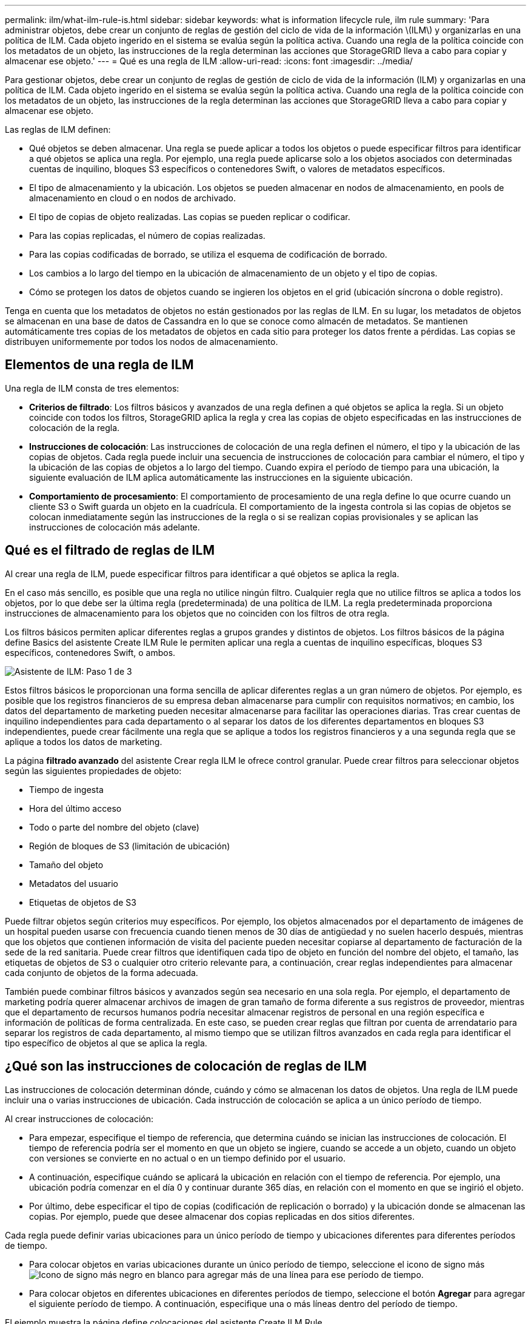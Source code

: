 ---
permalink: ilm/what-ilm-rule-is.html 
sidebar: sidebar 
keywords: what is information lifecycle rule, ilm rule 
summary: 'Para administrar objetos, debe crear un conjunto de reglas de gestión del ciclo de vida de la información \(ILM\) y organizarlas en una política de ILM. Cada objeto ingerido en el sistema se evalúa según la política activa. Cuando una regla de la política coincide con los metadatos de un objeto, las instrucciones de la regla determinan las acciones que StorageGRID lleva a cabo para copiar y almacenar ese objeto.' 
---
= Qué es una regla de ILM
:allow-uri-read: 
:icons: font
:imagesdir: ../media/


[role="lead"]
Para gestionar objetos, debe crear un conjunto de reglas de gestión de ciclo de vida de la información (ILM) y organizarlas en una política de ILM. Cada objeto ingerido en el sistema se evalúa según la política activa. Cuando una regla de la política coincide con los metadatos de un objeto, las instrucciones de la regla determinan las acciones que StorageGRID lleva a cabo para copiar y almacenar ese objeto.

Las reglas de ILM definen:

* Qué objetos se deben almacenar. Una regla se puede aplicar a todos los objetos o puede especificar filtros para identificar a qué objetos se aplica una regla. Por ejemplo, una regla puede aplicarse solo a los objetos asociados con determinadas cuentas de inquilino, bloques S3 específicos o contenedores Swift, o valores de metadatos específicos.
* El tipo de almacenamiento y la ubicación. Los objetos se pueden almacenar en nodos de almacenamiento, en pools de almacenamiento en cloud o en nodos de archivado.
* El tipo de copias de objeto realizadas. Las copias se pueden replicar o codificar.
* Para las copias replicadas, el número de copias realizadas.
* Para las copias codificadas de borrado, se utiliza el esquema de codificación de borrado.
* Los cambios a lo largo del tiempo en la ubicación de almacenamiento de un objeto y el tipo de copias.
* Cómo se protegen los datos de objetos cuando se ingieren los objetos en el grid (ubicación síncrona o doble registro).


Tenga en cuenta que los metadatos de objetos no están gestionados por las reglas de ILM. En su lugar, los metadatos de objetos se almacenan en una base de datos de Cassandra en lo que se conoce como almacén de metadatos. Se mantienen automáticamente tres copias de los metadatos de objetos en cada sitio para proteger los datos frente a pérdidas. Las copias se distribuyen uniformemente por todos los nodos de almacenamiento.



== Elementos de una regla de ILM

Una regla de ILM consta de tres elementos:

* *Criterios de filtrado*: Los filtros básicos y avanzados de una regla definen a qué objetos se aplica la regla. Si un objeto coincide con todos los filtros, StorageGRID aplica la regla y crea las copias de objeto especificadas en las instrucciones de colocación de la regla.
* *Instrucciones de colocación*: Las instrucciones de colocación de una regla definen el número, el tipo y la ubicación de las copias de objetos. Cada regla puede incluir una secuencia de instrucciones de colocación para cambiar el número, el tipo y la ubicación de las copias de objetos a lo largo del tiempo. Cuando expira el período de tiempo para una ubicación, la siguiente evaluación de ILM aplica automáticamente las instrucciones en la siguiente ubicación.
* *Comportamiento de procesamiento*: El comportamiento de procesamiento de una regla define lo que ocurre cuando un cliente S3 o Swift guarda un objeto en la cuadrícula. El comportamiento de la ingesta controla si las copias de objetos se colocan inmediatamente según las instrucciones de la regla o si se realizan copias provisionales y se aplican las instrucciones de colocación más adelante.




== Qué es el filtrado de reglas de ILM

Al crear una regla de ILM, puede especificar filtros para identificar a qué objetos se aplica la regla.

En el caso más sencillo, es posible que una regla no utilice ningún filtro. Cualquier regla que no utilice filtros se aplica a todos los objetos, por lo que debe ser la última regla (predeterminada) de una política de ILM. La regla predeterminada proporciona instrucciones de almacenamiento para los objetos que no coinciden con los filtros de otra regla.

Los filtros básicos permiten aplicar diferentes reglas a grupos grandes y distintos de objetos. Los filtros básicos de la página define Basics del asistente Create ILM Rule le permiten aplicar una regla a cuentas de inquilino específicas, bloques S3 específicos, contenedores Swift, o ambos.

image::../media/ilm_create_ilm_rule_wizard_1.png[Asistente de ILM: Paso 1 de 3]

Estos filtros básicos le proporcionan una forma sencilla de aplicar diferentes reglas a un gran número de objetos. Por ejemplo, es posible que los registros financieros de su empresa deban almacenarse para cumplir con requisitos normativos; en cambio, los datos del departamento de marketing pueden necesitar almacenarse para facilitar las operaciones diarias. Tras crear cuentas de inquilino independientes para cada departamento o al separar los datos de los diferentes departamentos en bloques S3 independientes, puede crear fácilmente una regla que se aplique a todos los registros financieros y a una segunda regla que se aplique a todos los datos de marketing.

La página *filtrado avanzado* del asistente Crear regla ILM le ofrece control granular. Puede crear filtros para seleccionar objetos según las siguientes propiedades de objeto:

* Tiempo de ingesta
* Hora del último acceso
* Todo o parte del nombre del objeto (clave)
* Región de bloques de S3 (limitación de ubicación)
* Tamaño del objeto
* Metadatos del usuario
* Etiquetas de objetos de S3


Puede filtrar objetos según criterios muy específicos. Por ejemplo, los objetos almacenados por el departamento de imágenes de un hospital pueden usarse con frecuencia cuando tienen menos de 30 días de antigüedad y no suelen hacerlo después, mientras que los objetos que contienen información de visita del paciente pueden necesitar copiarse al departamento de facturación de la sede de la red sanitaria. Puede crear filtros que identifiquen cada tipo de objeto en función del nombre del objeto, el tamaño, las etiquetas de objetos de S3 o cualquier otro criterio relevante para, a continuación, crear reglas independientes para almacenar cada conjunto de objetos de la forma adecuada.

También puede combinar filtros básicos y avanzados según sea necesario en una sola regla. Por ejemplo, el departamento de marketing podría querer almacenar archivos de imagen de gran tamaño de forma diferente a sus registros de proveedor, mientras que el departamento de recursos humanos podría necesitar almacenar registros de personal en una región específica e información de políticas de forma centralizada. En este caso, se pueden crear reglas que filtran por cuenta de arrendatario para separar los registros de cada departamento, al mismo tiempo que se utilizan filtros avanzados en cada regla para identificar el tipo específico de objetos al que se aplica la regla.



== ¿Qué son las instrucciones de colocación de reglas de ILM

Las instrucciones de colocación determinan dónde, cuándo y cómo se almacenan los datos de objetos. Una regla de ILM puede incluir una o varias instrucciones de ubicación. Cada instrucción de colocación se aplica a un único período de tiempo.

Al crear instrucciones de colocación:

* Para empezar, especifique el tiempo de referencia, que determina cuándo se inician las instrucciones de colocación. El tiempo de referencia podría ser el momento en que un objeto se ingiere, cuando se accede a un objeto, cuando un objeto con versiones se convierte en no actual o en un tiempo definido por el usuario.
* A continuación, especifique cuándo se aplicará la ubicación en relación con el tiempo de referencia. Por ejemplo, una ubicación podría comenzar en el día 0 y continuar durante 365 días, en relación con el momento en que se ingirió el objeto.
* Por último, debe especificar el tipo de copias (codificación de replicación o borrado) y la ubicación donde se almacenan las copias. Por ejemplo, puede que desee almacenar dos copias replicadas en dos sitios diferentes.


Cada regla puede definir varias ubicaciones para un único período de tiempo y ubicaciones diferentes para diferentes períodos de tiempo.

* Para colocar objetos en varias ubicaciones durante un único período de tiempo, seleccione el icono de signo más image:../media/icon_plus_sign_black_on_white.gif["Icono de signo más negro en blanco"] para agregar más de una línea para ese período de tiempo.
* Para colocar objetos en diferentes ubicaciones en diferentes períodos de tiempo, seleccione el botón *Agregar* para agregar el siguiente período de tiempo. A continuación, especifique una o más líneas dentro del período de tiempo.


El ejemplo muestra la página define colocaciones del asistente Create ILM Rule.

image::../media/ilm_rule_multiple_placements_in_single_time_period.png[Pantalla de ubicaciones de ILM en Grid Manager]

[cols="1a,3a"]
|===


 a| 
image:../media/icon_number_1.png["icono número 1"]
 a| 
La primera instrucción de colocación tiene dos líneas para el primer año:

. La primera línea crea dos copias de objetos replicadas en dos sitios de centro de datos.
. La segunda línea crea una copia con código de borrado de 6+3 utilizando tres centros de datos.




 a| 
image:../media/icon_number_2.png["icono número 2"]
 a| 
La segunda instrucción de colocación crea dos copias archivadas después de un año y mantiene esas copias para siempre.

|===
Cuando defina el conjunto de instrucciones de colocación para una regla, debe asegurarse de que al menos una instrucción de colocación comienza en el día 0, de que no haya espacios entre los períodos de tiempo definidos. y que la instrucción de colocación final continúa para siempre o hasta que ya no se requiere ninguna copia de objeto.

Cuando cada período de tiempo de la regla caduca, se aplican las instrucciones de colocación del contenido para el próximo período de tiempo. Se crean nuevas copias de objetos y se eliminan todas las copias innecesarias.



== Regla de ILM de ejemplo

Esta regla de ILM de ejemplo se aplica a los objetos que pertenecen al inquilino A. Realiza dos copias replicadas de esos objetos y almacena cada copia en un sitio diferente. Las dos copias se conservan «para siempre», lo que significa que StorageGRID no las eliminará automáticamente. En su lugar, StorageGRID conservará estos objetos hasta que se eliminen mediante una solicitud de eliminación del cliente o cuando finalice el ciclo de vida de un bloque.

Esta regla utiliza la opción equilibrada para el comportamiento de procesamiento: La instrucción de colocación de dos sitios se aplica tan pronto como el inquilino A guarda un objeto en StorageGRID, a menos que no sea posible realizar de inmediato ambas copias necesarias. Por ejemplo, si el sitio 2 no se puede acceder cuando el inquilino A guarda un objeto, StorageGRID realizará dos copias provisionales en los nodos de almacenamiento del sitio 1. En cuanto el sitio 2 esté disponible, StorageGRID realizará la copia necesaria en ese sitio.

image::../media/ilm_example_rule_2_copies_tenant_a.png[Ejemplo de copias de la regla ILM 2 del inquilino A]

.Información relacionada
* xref:data-protection-options-for-ingest.adoc[Opciones de protección de datos para consumo]
* xref:what-storage-pool-is.adoc[Qué es un pool de almacenamiento]
* xref:what-cloud-storage-pool-is.adoc[Qué es un pool de almacenamiento cloud]

